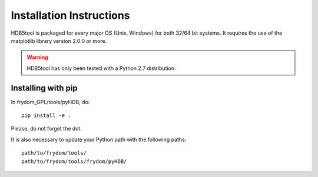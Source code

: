 Installation Instructions
=========================


HDB5tool is packaged for every major OS (Unix, Windows) for both 32/64 bit systems. It requires the use of the matplotlib library version 2.0.0 or more. 

.. warning::

    HDB5tool has only been tested with a Python 2.7 distribution.

Installing with pip
-------------------

In frydom_GPL/tools/pyHDB, do::

    pip install -e .

Please, do not forget the dot.

It is also necessary to update your Python path with the following paths::

    path/to/frydom/tools/
    path/to/frydom/tools/frydom/pyHDB/
